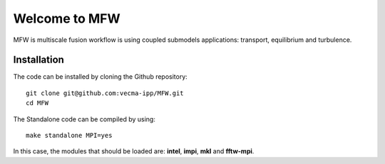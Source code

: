 Welcome to MFW
=================
MFW is multiscale fusion workflow is using coupled submodels applications: transport, equilibrium and turbulence.

Installation
------------

The code can be installed by cloning the Github repository::

    git clone git@github.com:vecma-ipp/MFW.git
    cd MFW
    
The Standalone code can be compiled by using:: 

    make standalone MPI=yes
    
     
In this case, the modules that should be loaded are: **intel**, **impi**, **mkl** and **fftw-mpi**.
